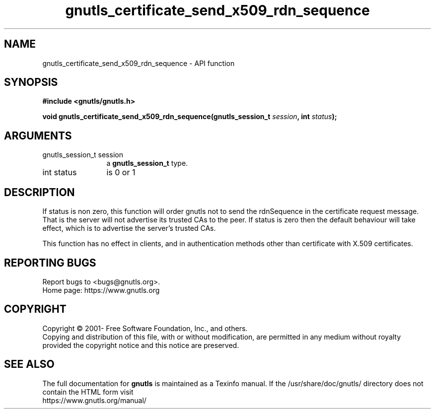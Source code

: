 .\" DO NOT MODIFY THIS FILE!  It was generated by gdoc.
.TH "gnutls_certificate_send_x509_rdn_sequence" 3 "3.7.8" "gnutls" "gnutls"
.SH NAME
gnutls_certificate_send_x509_rdn_sequence \- API function
.SH SYNOPSIS
.B #include <gnutls/gnutls.h>
.sp
.BI "void gnutls_certificate_send_x509_rdn_sequence(gnutls_session_t " session ", int " status ");"
.SH ARGUMENTS
.IP "gnutls_session_t session" 12
a \fBgnutls_session_t\fP type.
.IP "int status" 12
is 0 or 1
.SH "DESCRIPTION"
If status is non zero, this function will order gnutls not to send
the rdnSequence in the certificate request message. That is the
server will not advertise its trusted CAs to the peer. If status
is zero then the default behaviour will take effect, which is to
advertise the server's trusted CAs.

This function has no effect in clients, and in authentication
methods other than certificate with X.509 certificates.
.SH "REPORTING BUGS"
Report bugs to <bugs@gnutls.org>.
.br
Home page: https://www.gnutls.org

.SH COPYRIGHT
Copyright \(co 2001- Free Software Foundation, Inc., and others.
.br
Copying and distribution of this file, with or without modification,
are permitted in any medium without royalty provided the copyright
notice and this notice are preserved.
.SH "SEE ALSO"
The full documentation for
.B gnutls
is maintained as a Texinfo manual.
If the /usr/share/doc/gnutls/
directory does not contain the HTML form visit
.B
.IP https://www.gnutls.org/manual/
.PP
